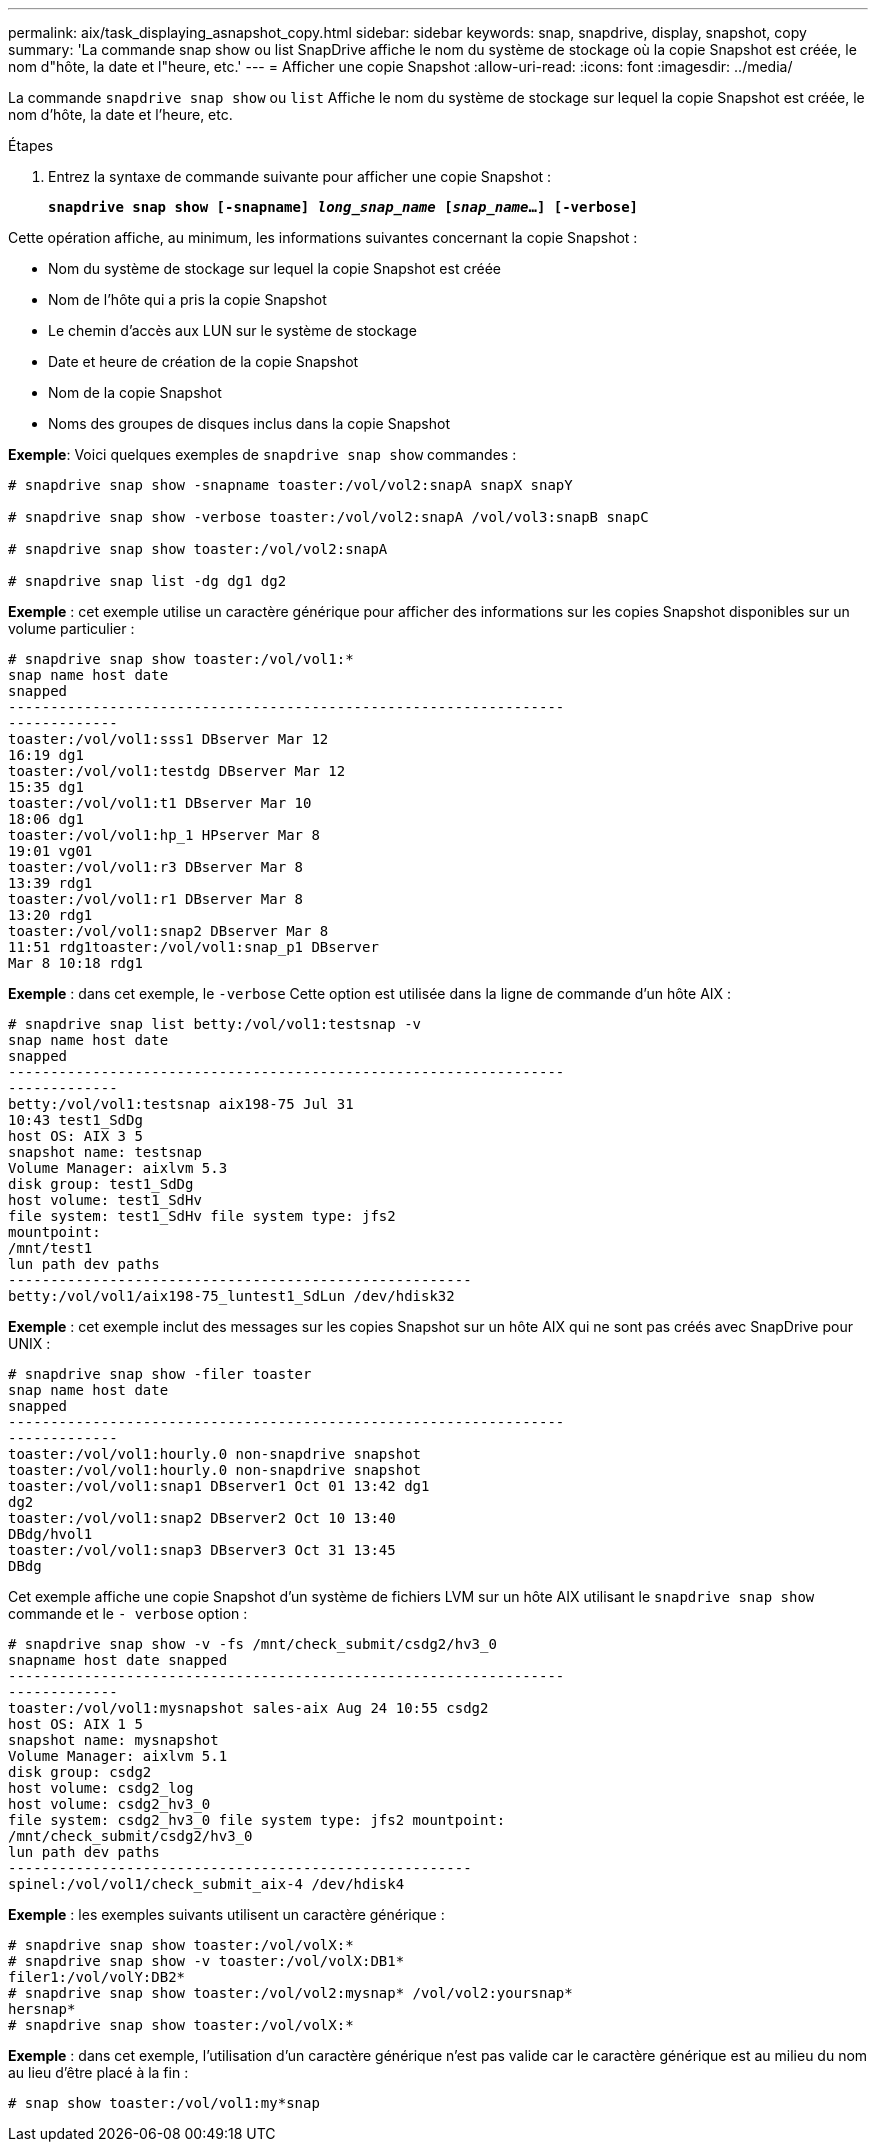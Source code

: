 ---
permalink: aix/task_displaying_asnapshot_copy.html 
sidebar: sidebar 
keywords: snap, snapdrive, display, snapshot, copy 
summary: 'La commande snap show ou list SnapDrive affiche le nom du système de stockage où la copie Snapshot est créée, le nom d"hôte, la date et l"heure, etc.' 
---
= Afficher une copie Snapshot
:allow-uri-read: 
:icons: font
:imagesdir: ../media/


[role="lead"]
La commande `snapdrive snap show` ou `list` Affiche le nom du système de stockage sur lequel la copie Snapshot est créée, le nom d'hôte, la date et l'heure, etc.

.Étapes
. Entrez la syntaxe de commande suivante pour afficher une copie Snapshot :
+
`*snapdrive snap show [-snapname] _long_snap_name_ [_snap_name_...] [-verbose]*`



Cette opération affiche, au minimum, les informations suivantes concernant la copie Snapshot :

* Nom du système de stockage sur lequel la copie Snapshot est créée
* Nom de l'hôte qui a pris la copie Snapshot
* Le chemin d'accès aux LUN sur le système de stockage
* Date et heure de création de la copie Snapshot
* Nom de la copie Snapshot
* Noms des groupes de disques inclus dans la copie Snapshot


*Exemple*: Voici quelques exemples de `snapdrive snap show` commandes :

[listing]
----
# snapdrive snap show -snapname toaster:/vol/vol2:snapA snapX snapY

# snapdrive snap show -verbose toaster:/vol/vol2:snapA /vol/vol3:snapB snapC

# snapdrive snap show toaster:/vol/vol2:snapA

# snapdrive snap list -dg dg1 dg2
----
*Exemple* : cet exemple utilise un caractère générique pour afficher des informations sur les copies Snapshot disponibles sur un volume particulier :

[listing]
----
# snapdrive snap show toaster:/vol/vol1:*
snap name host date
snapped
------------------------------------------------------------------
-------------
toaster:/vol/vol1:sss1 DBserver Mar 12
16:19 dg1
toaster:/vol/vol1:testdg DBserver Mar 12
15:35 dg1
toaster:/vol/vol1:t1 DBserver Mar 10
18:06 dg1
toaster:/vol/vol1:hp_1 HPserver Mar 8
19:01 vg01
toaster:/vol/vol1:r3 DBserver Mar 8
13:39 rdg1
toaster:/vol/vol1:r1 DBserver Mar 8
13:20 rdg1
toaster:/vol/vol1:snap2 DBserver Mar 8
11:51 rdg1toaster:/vol/vol1:snap_p1 DBserver
Mar 8 10:18 rdg1
----
*Exemple* : dans cet exemple, le `-verbose` Cette option est utilisée dans la ligne de commande d'un hôte AIX :

[listing]
----
# snapdrive snap list betty:/vol/vol1:testsnap -v
snap name host date
snapped
------------------------------------------------------------------
-------------
betty:/vol/vol1:testsnap aix198-75 Jul 31
10:43 test1_SdDg
host OS: AIX 3 5
snapshot name: testsnap
Volume Manager: aixlvm 5.3
disk group: test1_SdDg
host volume: test1_SdHv
file system: test1_SdHv file system type: jfs2
mountpoint:
/mnt/test1
lun path dev paths
-------------------------------------------------------
betty:/vol/vol1/aix198-75_luntest1_SdLun /dev/hdisk32
----
*Exemple* : cet exemple inclut des messages sur les copies Snapshot sur un hôte AIX qui ne sont pas créés avec SnapDrive pour UNIX :

[listing]
----
# snapdrive snap show -filer toaster
snap name host date
snapped
------------------------------------------------------------------
-------------
toaster:/vol/vol1:hourly.0 non-snapdrive snapshot
toaster:/vol/vol1:hourly.0 non-snapdrive snapshot
toaster:/vol/vol1:snap1 DBserver1 Oct 01 13:42 dg1
dg2
toaster:/vol/vol1:snap2 DBserver2 Oct 10 13:40
DBdg/hvol1
toaster:/vol/vol1:snap3 DBserver3 Oct 31 13:45
DBdg
----
Cet exemple affiche une copie Snapshot d'un système de fichiers LVM sur un hôte AIX utilisant le `snapdrive snap show` commande et le `- verbose` option :

[listing]
----
# snapdrive snap show -v -fs /mnt/check_submit/csdg2/hv3_0
snapname host date snapped
------------------------------------------------------------------
-------------
toaster:/vol/vol1:mysnapshot sales-aix Aug 24 10:55 csdg2
host OS: AIX 1 5
snapshot name: mysnapshot
Volume Manager: aixlvm 5.1
disk group: csdg2
host volume: csdg2_log
host volume: csdg2_hv3_0
file system: csdg2_hv3_0 file system type: jfs2 mountpoint:
/mnt/check_submit/csdg2/hv3_0
lun path dev paths
-------------------------------------------------------
spinel:/vol/vol1/check_submit_aix-4 /dev/hdisk4
----
*Exemple* : les exemples suivants utilisent un caractère générique :

[listing]
----
# snapdrive snap show toaster:/vol/volX:*
# snapdrive snap show -v toaster:/vol/volX:DB1*
filer1:/vol/volY:DB2*
# snapdrive snap show toaster:/vol/vol2:mysnap* /vol/vol2:yoursnap*
hersnap*
# snapdrive snap show toaster:/vol/volX:*
----
*Exemple* : dans cet exemple, l'utilisation d'un caractère générique n'est pas valide car le caractère générique est au milieu du nom au lieu d'être placé à la fin :

[listing]
----
# snap show toaster:/vol/vol1:my*snap
----